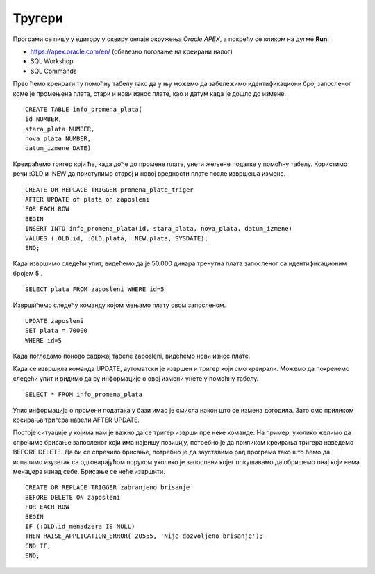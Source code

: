 Тругери
=======

.. suggestionnote::

    До сада смо видели како се програмски језик PL/SQL користи за писање процедура и функција. Процедуре и функције су именовани подпрограми које можемо да позивамо у другим програмима. Понекад, међутим, имамо ситуације у којима је потребно да се нешто аутоматски изврши. На пример, да се спречи брисање података или да остане забележено које су измене учињене у табелама. За овакве ситуације је потребно креирати тригере. Они се везују за одређене команде и извршавају се аутоматски, без посебног позивања, када се изврше команде за које су везани. 
 
    Треба бити посебно обазрив у којим ситуацијама су тригери заиста неопходни. Следи неколико кратких илустративних примера да би се оквирно добила идеја шта су и чему служе.  

Програми се пишу у едитору у оквиру онлајн окружења *Oracle APEX*, а покрећу се кликом на дугме **Run**:

- https://apex.oracle.com/en/ (обавезно логовање на креирани налог)
- SQL Workshop
- SQL Commands

Прво ћемо креирати ту помоћну табелу тако да у њу можемо да забележимо идентификациони број запосленог коме је промењена плата, стари и нови износ плате, као и датум када је дошло до измене. 

::

    CREATE TABLE info_promena_plata(
    id NUMBER,
    stara_plata NUMBER,
    nova_plata NUMBER,
    datum_izmene DATE)

Креираћемо тригер који ће, када дође до промене плате, унети жељене податке у помоћну табелу. Користимо речи :OLD и :NEW да приступимо старој и новој вредности плате после извршења измене. 

::

    CREATE OR REPLACE TRIGGER promena_plate_triger
    AFTER UPDATE of plata on zaposleni
    FOR EACH ROW
    BEGIN
    INSERT INTO info_promena_plata(id, stara_plata, nova_plata, datum_izmene)
    VALUES (:OLD.id, :OLD.plata, :NEW.plata, SYSDATE);
    END;

Када извршимо следећи упит, видећемо да је 50.000 динара тренутна плата запосленог са идентификационим бројем 5 .

::

    SELECT plata FROM zaposleni WHERE id=5

Извршићемо следећу команду којом мењамо плату овом запосленом. 

::
    
    UPDATE zaposleni
    SET plata = 70000
    WHERE id=5

Када погледамо поново садржај табеле zaposleni, видећемо нови износ плате. 

Када се извршила команда UPDATE, аутоматски је извршен и тригер који смо креирали. Можемо да покренемо следећи упит и видимо да су информације о овој измени унете у помоћну табелу. 

::

    SELECT * FROM info_promena_plata

.. image:: ../../_images/slika_97a.jpg
    :width: 600
    :align: center

Упис информација о промени података у бази имао је смисла након што се измена догодила. Зато смо приликом креирања тригера навели AFTER UPDATE. 

Постоје ситуације у којима нам је важно да се тригер изврши пре неке команде. На пример, уколико желимо да спречимо брисање запосленог који има највишу позицију, потребно је да приликом креирања тригера наведемо BEFORE DELETE. Да би се спречило брисање, потребно је да зауставимо рад програма тако што ћемо да испалимо изузетак са одговарајућом поруком уколико је запослени којег покушавамо да обришемо онај који нема менаџера изнад себе. Брисање се неће извршити. 

::

    CREATE OR REPLACE TRIGGER zabranjeno_brisanje
    BEFORE DELETE ON zaposleni
    FOR EACH ROW
    BEGIN
    IF (:OLD.id_menadzera IS NULL)
    THEN RAISE_APPLICATION_ERROR(-20555, 'Nije dozvoljeno brisanje');
    END IF;
    END;

.. image:: ../../_images/slika_97b.jpg
    :width: 600
    :align: center
